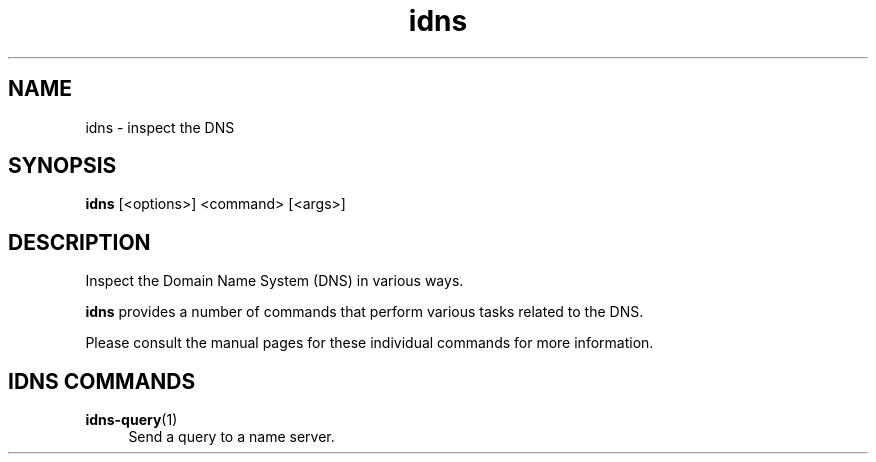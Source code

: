 .TH "idns" "1" "NLnet Labs"

.SH NAME
idns - inspect the DNS

.SH SYNOPSIS
.B idns
[<options>]
<command>
[<args>]

.SH DESCRIPTION
Inspect the Domain Name System (DNS) in various ways.

.B idns
provides a number of commands that perform various tasks related to the DNS.

Please consult the manual pages for these individual commands for more
information.

.SH IDNS COMMANDS

.PP
\fBidns-query\fR(1)
.RS 4
Send a query to a name server.
